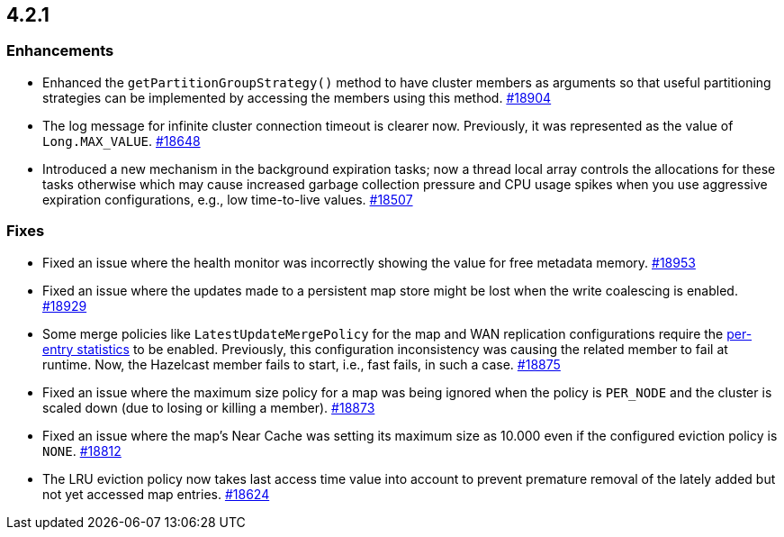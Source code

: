 == 4.2.1

[[enh-421]]
=== Enhancements

* Enhanced the `getPartitionGroupStrategy()` method to have cluster members
as arguments so that useful partitioning strategies can be implemented
by accessing the members using this method.
https://github.com/hazelcast/hazelcast/pull/18904[#18904]
* The log message for infinite cluster connection timeout is clearer now.
Previously, it was represented as the value of `Long.MAX_VALUE`.
https://github.com/hazelcast/hazelcast/pull/18648[#18648]
* Introduced a new mechanism in the background expiration tasks;
now a thread local array controls the allocations for these tasks
otherwise which may cause increased garbage collection pressure and
CPU usage spikes when you use aggressive expiration configurations,
e.g., low time-to-live values.
https://github.com/hazelcast/hazelcast/pull/18507[#18507]

[[fixes-421]]
=== Fixes

* Fixed an issue where the health monitor was incorrectly showing the
value for free metadata memory.
https://github.com/hazelcast/hazelcast/pull/18953[#18953]
* Fixed an issue where the updates made to a persistent map store might be lost
when the write coalescing is enabled.
https://github.com/hazelcast/hazelcast/pull/18929[#18929]
* Some merge policies like `LatestUpdateMergePolicy` for the map and WAN replication configurations
require the https://docs.hazelcast.com/imdg/4.2.1/data-structures/map.html#accessing-entry-statistics[per-entry statistics] to be enabled. Previously, this configuration inconsistency was causing the related member
to fail at runtime. Now, the Hazelcast member fails to start, i.e., fast fails, in such a case.
https://github.com/hazelcast/hazelcast/pull/18875[#18875]
* Fixed an issue where the maximum size policy for a map was being ignored
when the policy is `PER_NODE` and the cluster is scaled down
(due to losing or killing a member).
https://github.com/hazelcast/hazelcast/pull/18873[#18873]
* Fixed an issue where the map's Near Cache was setting its maximum size as 10.000
even if the configured eviction policy is `NONE`.
https://github.com/hazelcast/hazelcast/issues/18812[#18812]
* The LRU eviction policy now takes last access time value into account to prevent
premature removal of the lately added but not yet accessed map entries.
https://github.com/hazelcast/hazelcast/pull/18624[#18624]

